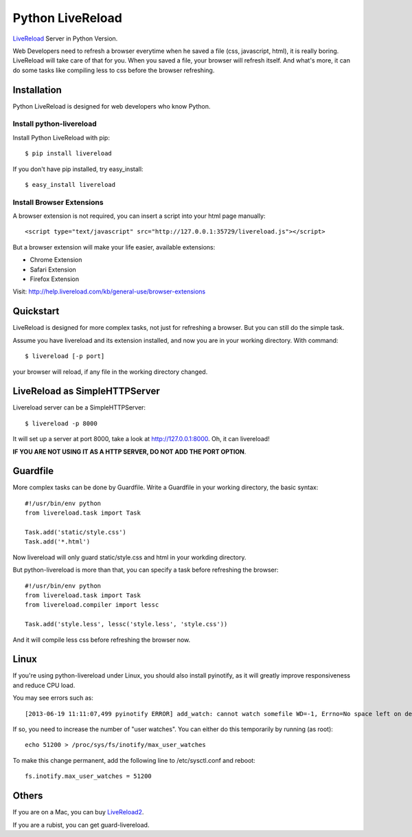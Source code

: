 Python LiveReload
=================

`LiveReload  <http://livereload.com/>`_ Server in Python Version.

Web Developers need to refresh a browser everytime when he saved a file (css,
javascript, html), it is really boring. LiveReload will take care of that for
you. When you saved a file, your browser will refresh itself. And what's more,
it can do some tasks like compiling less to css before the browser refreshing.

Installation
------------

Python LiveReload is designed for web developers who know Python.

Install python-livereload
~~~~~~~~~~~~~~~~~~~~~~~~~

Install Python LiveReload with pip::

    $ pip install livereload

If you don't have pip installed, try easy_install::

    $ easy_install livereload


Install Browser Extensions
~~~~~~~~~~~~~~~~~~~~~~~~~~

A browser extension is not required, you can insert a script into your
html page manually::

    <script type="text/javascript" src="http://127.0.0.1:35729/livereload.js"></script>

But a browser extension will make your life easier, available extensions:

+ Chrome Extension
+ Safari Extension
+ Firefox Extension

Visit: http://help.livereload.com/kb/general-use/browser-extensions

Quickstart
------------

LiveReload is designed for more complex tasks, not just for refreshing a
browser. But you can still do the simple task.

Assume you have livereload and its extension installed, and now you are in your
working directory. With command::

    $ livereload [-p port]

your browser will reload, if any file in the working directory changed.


LiveReload as SimpleHTTPServer
-------------------------------

Livereload server can be a SimpleHTTPServer::

    $ livereload -p 8000

It will set up a server at port 8000, take a look at http://127.0.0.1:8000.
Oh, it can livereload!

**IF YOU ARE NOT USING IT AS A HTTP SERVER, DO NOT ADD THE PORT OPTION**.

Guardfile
----------

More complex tasks can be done by Guardfile. Write a Guardfile in your working
directory, the basic syntax::

    #!/usr/bin/env python
    from livereload.task import Task

    Task.add('static/style.css')
    Task.add('*.html')

Now livereload will only guard static/style.css and html in your workding
directory.

But python-livereload is more than that, you can specify a task before
refreshing the browser::

    #!/usr/bin/env python
    from livereload.task import Task
    from livereload.compiler import lessc

    Task.add('style.less', lessc('style.less', 'style.css'))

And it will compile less css before refreshing the browser now.


Linux
----------

If you're using python-livereload under Linux, you should also install pyinotify,
as it will greatly improve responsiveness and reduce CPU load.

You may see errors such as::

    [2013-06-19 11:11:07,499 pyinotify ERROR] add_watch: cannot watch somefile WD=-1, Errno=No space left on device (ENOSPC)

If so, you need to increase the number of "user watches". You can either do this temporarily by running (as root)::

    echo 51200 > /proc/sys/fs/inotify/max_user_watches

To make this change permanent, add the following line to /etc/sysctl.conf and reboot::

    fs.inotify.max_user_watches = 51200


Others
--------

If you are on a Mac, you can buy `LiveReload2 <http://livereload.com/>`_.

If you are a rubist, you can get guard-livereload.
